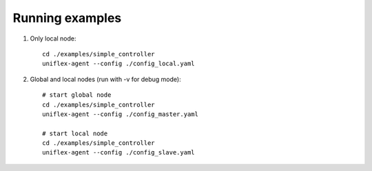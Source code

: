 Running examples
================

1. Only local node::

    cd ./examples/simple_controller
    uniflex-agent --config ./config_local.yaml

2. Global and local nodes (run with -v for debug mode)::

    # start global node
    cd ./examples/simple_controller
    uniflex-agent --config ./config_master.yaml

    # start local node
    cd ./examples/simple_controller
    uniflex-agent --config ./config_slave.yaml
